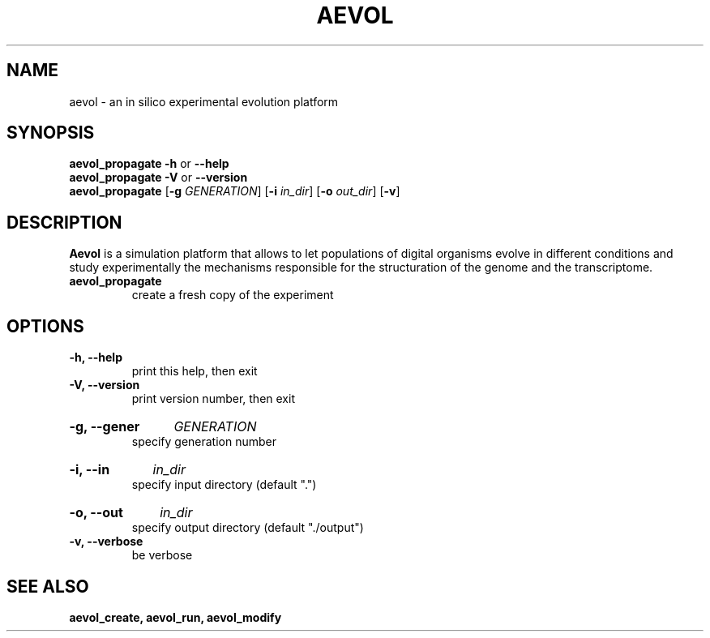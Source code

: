 .TH AEVOL "1" "August 2013" "aevol 4.1" "User Manual"
.SH NAME
aevol \- an in silico experimental evolution platform
.SH SYNOPSIS
.B aevol_propagate \-h
or
.B \-\-help
.br
.B aevol_propagate \-V
or
.B \-\-version
.br
.B aevol_propagate \fR[\fB\-g\fI GENERATION\fR] \fR[\fB\-i\fI in_dir\fR] \fR[\fB\-o\fI out_dir\fR] \fR[\fB\-v\fR]
.SH DESCRIPTION
.B Aevol
is a simulation platform that allows to let populations of digital organisms evolve in different conditions and study experimentally the mechanisms responsible for the structuration of the genome and the transcriptome.
.TP
.B aevol_propagate
create a fresh copy of the experiment
.SH OPTIONS
.TP
.B \-h, \-\-help
print this help, then exit
.TP
.B \-V, \-\-version
print version number, then exit
.HP
.B \-g, \-\-gener
.I GENERATION
.br
specify generation number
.HP
.B \-i, \-\-in
.I in_dir
.br
specify input directory (default ".")
.HP
.B \-o, \-\-out
.I in_dir
.br
specify output directory (default "./output")
.TP
.B \-v, \-\-verbose
be verbose
.SH "SEE ALSO"
.B aevol_create, aevol_run, aevol_modify
